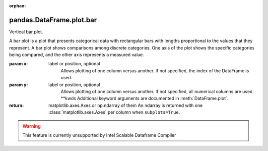 .. _pandas.DataFrame.plot.bar:

:orphan:

pandas.DataFrame.plot.bar
*************************

Vertical bar plot.

A bar plot is a plot that presents categorical data with
rectangular bars with lengths proportional to the values that they
represent. A bar plot shows comparisons among discrete categories. One
axis of the plot shows the specific categories being compared, and the
other axis represents a measured value.

:param x:
    label or position, optional
        Allows plotting of one column versus another. If not specified,
        the index of the DataFrame is used.

:param y:
    label or position, optional
        Allows plotting of one column versus another. If not specified,
        all numerical columns are used.
        \*\*kwds
        Additional keyword arguments are documented in
        :meth:`DataFrame.plot`.

:return: matplotlib.axes.Axes or np.ndarray of them
    An ndarray is returned with one :class:`matplotlib.axes.Axes`
    per column when ``subplots=True``.



.. warning::
    This feature is currently unsupported by Intel Scalable Dataframe Compiler

